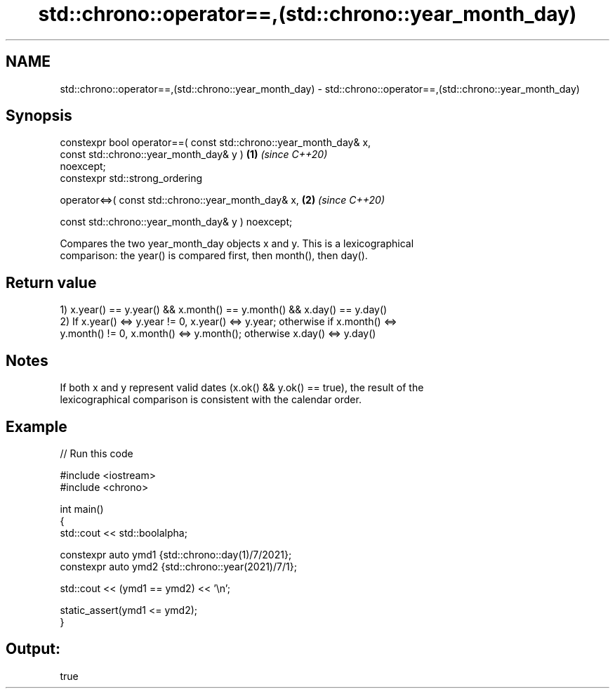 .TH std::chrono::operator==,(std::chrono::year_month_day) 3 "2021.11.17" "http://cppreference.com" "C++ Standard Libary"
.SH NAME
std::chrono::operator==,(std::chrono::year_month_day) \- std::chrono::operator==,(std::chrono::year_month_day)

.SH Synopsis
   constexpr bool operator==( const std::chrono::year_month_day& x,
                              const std::chrono::year_month_day& y )  \fB(1)\fP \fI(since C++20)\fP
   noexcept;
   constexpr std::strong_ordering

       operator<=>( const std::chrono::year_month_day& x,             \fB(2)\fP \fI(since C++20)\fP

                    const std::chrono::year_month_day& y ) noexcept;

   Compares the two year_month_day objects x and y. This is a lexicographical
   comparison: the year() is compared first, then month(), then day().

.SH Return value

   1) x.year() == y.year() && x.month() == y.month() && x.day() == y.day()
   2) If x.year() <=> y.year != 0, x.year() <=> y.year; otherwise if x.month() <=>
   y.month() != 0, x.month() <=> y.month(); otherwise x.day() <=> y.day()

.SH Notes

   If both x and y represent valid dates (x.ok() && y.ok() == true), the result of the
   lexicographical comparison is consistent with the calendar order.

.SH Example


// Run this code

 #include <iostream>
 #include <chrono>

 int main()
 {
     std::cout << std::boolalpha;

     constexpr auto ymd1 {std::chrono::day(1)/7/2021};
     constexpr auto ymd2 {std::chrono::year(2021)/7/1};

     std::cout << (ymd1 == ymd2) << '\\n';

     static_assert(ymd1 <= ymd2);
 }

.SH Output:

 true
